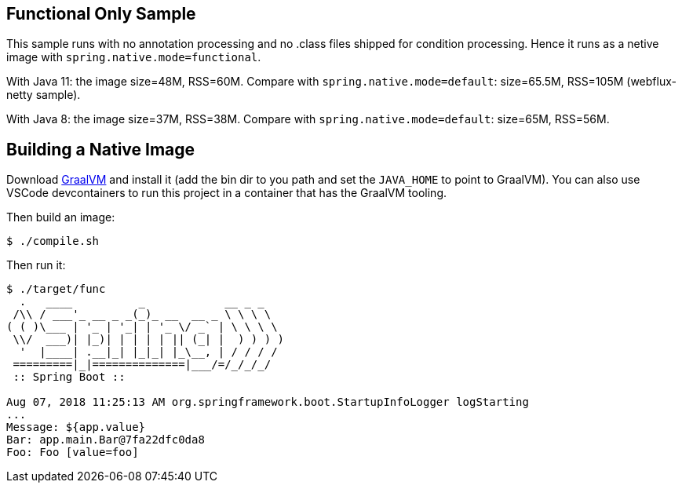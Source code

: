 == Functional Only Sample

This sample runs with no annotation processing and no .class files shipped for condition processing. Hence it runs as a netive image with `spring.native.mode=functional`.

With Java 11: the image size=48M, RSS=60M. Compare with `spring.native.mode=default`: size=65.5M, RSS=105M (webflux-netty sample).

With Java 8: the image size=37M, RSS=38M. Compare with `spring.native.mode=default`: size=65M, RSS=56M.

== Building a Native Image

Download https://github.com/oracle/graal/releases[GraalVM] and install it (add the bin dir to you path and set the `JAVA_HOME` to point to GraalVM). You can also use VSCode devcontainers to run this project in a container that has the GraalVM tooling.

Then build an image:

```
$ ./compile.sh
```

Then run it:

```
$ ./target/func
  .   ____          _            __ _ _
 /\\ / ___'_ __ _ _(_)_ __  __ _ \ \ \ \
( ( )\___ | '_ | '_| | '_ \/ _` | \ \ \ \
 \\/  ___)| |_)| | | | | || (_| |  ) ) ) )
  '  |____| .__|_| |_|_| |_\__, | / / / /
 =========|_|==============|___/=/_/_/_/
 :: Spring Boot ::                        

Aug 07, 2018 11:25:13 AM org.springframework.boot.StartupInfoLogger logStarting
...
Message: ${app.value}
Bar: app.main.Bar@7fa22dfc0da8
Foo: Foo [value=foo]
```
